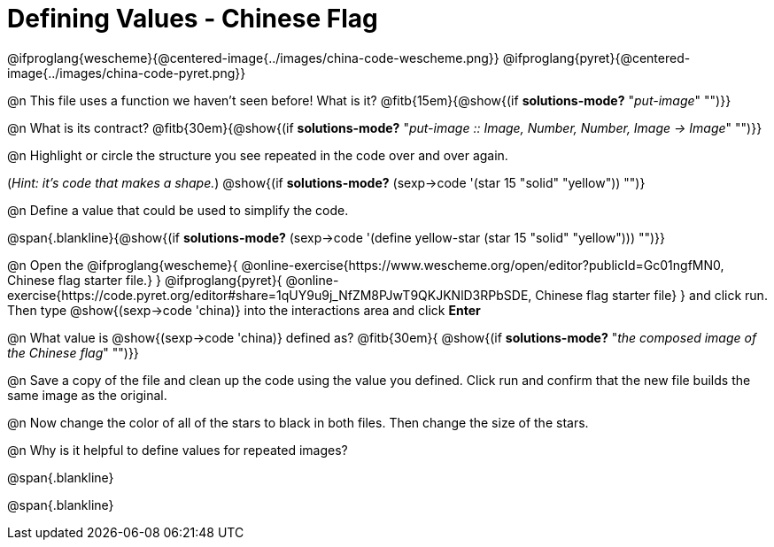 = Defining Values - Chinese Flag

@ifproglang{wescheme}{@centered-image{../images/china-code-wescheme.png}}
@ifproglang{pyret}{@centered-image{../images/china-code-pyret.png}}

@n This file uses a function we haven’t seen before! What is it? @fitb{15em}{@show{(if *solutions-mode?* "_put-image_" "")}}

@n What is its contract? @fitb{30em}{@show{(if *solutions-mode?* "_put-image {two-colons} Image, Number, Number, Image -> Image_" "")}}

@n Highlight or circle the structure you see repeated in the code over and over again.

(_Hint: it's code that makes a shape._)  @show{(if *solutions-mode?* (sexp->code '(star 15 "solid" "yellow")) "")}

@n Define a value that could be used to simplify the code.

@span{.blankline}{@show{(if *solutions-mode?* (sexp->code '(define yellow-star (star 15 "solid" "yellow"))) "")}}

@n Open the @ifproglang{wescheme}{
@online-exercise{https://www.wescheme.org/open/editor?publicId=Gc01ngfMN0, Chinese flag starter file.}
}
@ifproglang{pyret}{
@online-exercise{https://code.pyret.org/editor#share=1qUY9u9j_NfZM8PJwT9QKJKNlD3RPbSDE, Chinese flag starter file}
}
and click run. Then type @show{(sexp->code 'china)} into the interactions area and click *Enter*

@n What value is @show{(sexp->code 'china)} defined as? @fitb{30em}{ @show{(if *solutions-mode?* "_the composed image of the Chinese flag_" "")}}

@n Save a copy of the file and clean up the code using the value you defined. Click run and confirm that the new file builds the same image as the original.

@n Now change the color of all of the stars to black in both files. Then change the size of the stars.

@n Why is it helpful to define values for repeated images?


@span{.blankline}

@span{.blankline}


